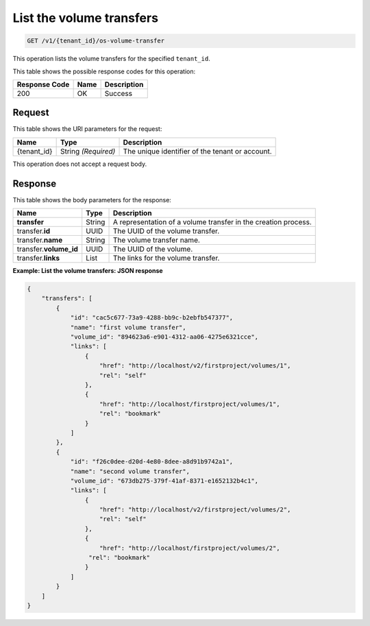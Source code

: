 .. _get-volume-transfers:

List the volume transfers
^^^^^^^^^^^^^^^^^^^^^^^^^^^^^^^^^^^^^^^^^^^^^^^^^^^^^^^^^^^^^^^^^^^^^^^^

.. code::

    GET /v1/{tenant_id}/os-volume-transfer

This operation lists the volume transfers for the specified ``tenant_id``.



This table shows the possible response codes for this operation:


+--------------------------+-------------------------+-------------------------+
|Response Code             |Name                     |Description              |
+==========================+=========================+=========================+
|200                       |OK                       |Success                  |
+--------------------------+-------------------------+-------------------------+


Request
""""""""""""""""


This table shows the URI parameters for the request:

+--------------------------+-------------------------+-------------------------+
|Name                      |Type                     |Description              |
+==========================+=========================+=========================+
|{tenant_id}               |String *(Required)*      |The unique identifier of |
|                          |                         |the tenant or account.   |
+--------------------------+-------------------------+-------------------------+





This operation does not accept a request body.




Response
""""""""""""""""


This table shows the body parameters for the response:

+--------------------------+-------------------------+-------------------------+
|Name                      |Type                     |Description              |
+==========================+=========================+=========================+
|**transfer**              |String                   |A representation         |
|                          |                         |of a volume transfer in  |
|                          |                         |the creation process.    |
+--------------------------+-------------------------+-------------------------+
|transfer.\ **id**         |UUID                     |The UUID of the volume   |
|                          |                         |transfer.                |
+--------------------------+-------------------------+-------------------------+
|transfer.\ **name**       |String                   |The volume transfer name.|
+--------------------------+-------------------------+-------------------------+
|transfer.\ **volume_id**  |UUID                     |The UUID of the volume.  |
+--------------------------+-------------------------+-------------------------+
|transfer.\ **links**      |List                     |The links for the volume |
|                          |                         |transfer.                |
+--------------------------+-------------------------+-------------------------+




**Example: List the volume transfers: JSON response**


.. code::

   {
       "transfers": [
           {
               "id": "cac5c677-73a9-4288-bb9c-b2ebfb547377",
               "name": "first volume transfer",
               "volume_id": "894623a6-e901-4312-aa06-4275e6321cce",
               "links": [
                   {
                       "href": "http://localhost/v2/firstproject/volumes/1",
                       "rel": "self"
                   },
                   {
                       "href": "http://localhost/firstproject/volumes/1",
                       "rel": "bookmark"
                   }
               ]
           },
           {
               "id": "f26c0dee-d20d-4e80-8dee-a8d91b9742a1",
               "name": "second volume transfer",
               "volume_id": "673db275-379f-41af-8371-e1652132b4c1",
               "links": [
                   {
                       "href": "http://localhost/v2/firstproject/volumes/2",
                       "rel": "self"
                   },
                   {
                       "href": "http://localhost/firstproject/volumes/2",
                    "rel": "bookmark"
                   }
               ]
           }
       ]
   }

   




